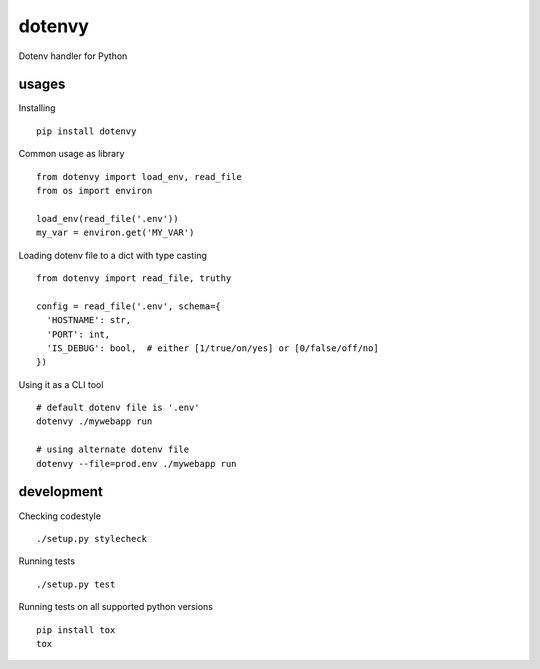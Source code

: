 dotenvy
=======

.. image:: https://img.shields.io/travis/chickenzord/dotenvy.svg?style=flat-square
    :target: https://travis-ci.org/chickenzord/dotenvy
    :alt: Build status

.. image:: https://img.shields.io/coveralls/chickenzord/dotenvy.svg?style=flat-square
    :target: https://coveralls.io/github/chickenzord/dotenvy
    :alt: Coverage status

.. image:: https://img.shields.io/badge/license-MIT-blue.svg?style=flat-square
    :target: https://raw.githubusercontent.com/chickenzord/dotenvy/master/LICENSE.txt
    :alt: MIT license

.. image:: https://img.shields.io/pypi/v/dotenvy.svg?style=flat-square
    :target: https://pypi.python.org/pypi/dotenvy
    :alt: PyPI package version

.. image:: https://img.shields.io/pypi/pyversions/dotenvy.svg?style=flat-square
    :target: https://pypi.python.org/pypi/dotenvy
    :alt: PyPI python version


Dotenv handler for Python


usages
------

Installing ::

  pip install dotenvy

Common usage as library ::

  from dotenvy import load_env, read_file
  from os import environ

  load_env(read_file('.env'))
  my_var = environ.get('MY_VAR')

Loading dotenv file to a dict with type casting ::

  from dotenvy import read_file, truthy

  config = read_file('.env', schema={
    'HOSTNAME': str,
    'PORT': int,
    'IS_DEBUG': bool,  # either [1/true/on/yes] or [0/false/off/no]
  })

Using it as a CLI tool ::

  # default dotenv file is '.env'
  dotenvy ./mywebapp run

  # using alternate dotenv file
  dotenvy --file=prod.env ./mywebapp run


development
-----------

Checking codestyle ::

  ./setup.py stylecheck

Running tests ::

  ./setup.py test

Running tests on all supported python versions ::

  pip install tox
  tox


